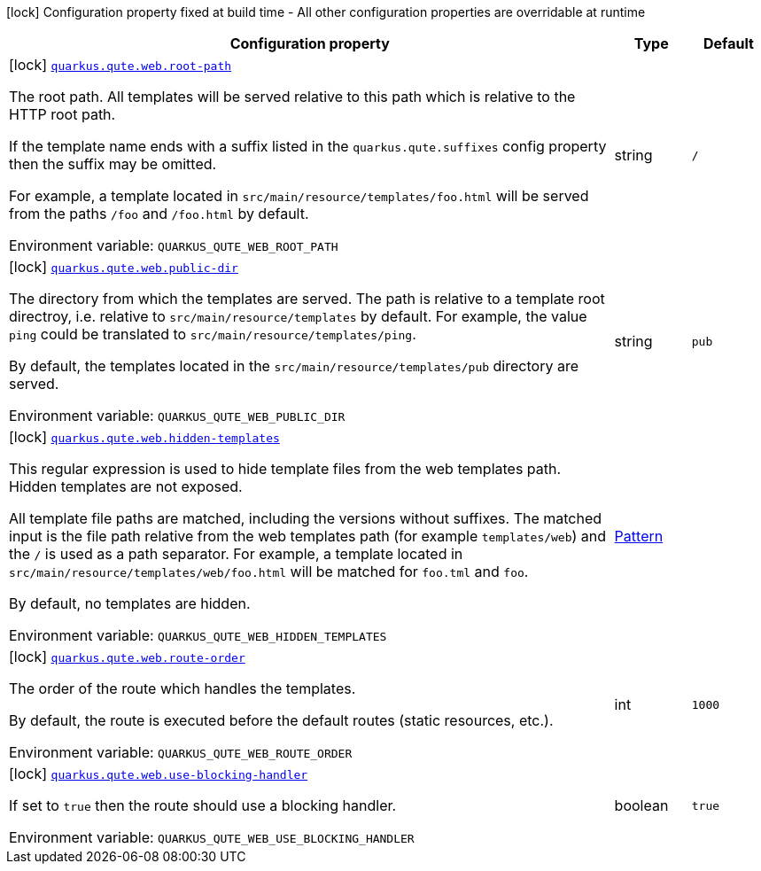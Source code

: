 [.configuration-legend]
icon:lock[title=Fixed at build time] Configuration property fixed at build time - All other configuration properties are overridable at runtime
[.configuration-reference.searchable, cols="80,.^10,.^10"]
|===

h|[.header-title]##Configuration property##
h|Type
h|Default

a|icon:lock[title=Fixed at build time] [[quarkus-qute-web_quarkus-qute-web-root-path]] [.property-path]##link:#quarkus-qute-web_quarkus-qute-web-root-path[`quarkus.qute.web.root-path`]##
ifdef::add-copy-button-to-config-props[]
config_property_copy_button:+++quarkus.qute.web.root-path+++[]
endif::add-copy-button-to-config-props[]


[.description]
--
The root path. All templates will be served relative to this path which is relative to the HTTP root path.

If the template name ends with a suffix listed in the `quarkus.qute.suffixes` config property then the suffix may be
omitted.

For example, a template located in `src/main/resource/templates/foo.html` will be served from the paths `/foo` and
`/foo.html` by default.


ifdef::add-copy-button-to-env-var[]
Environment variable: env_var_with_copy_button:+++QUARKUS_QUTE_WEB_ROOT_PATH+++[]
endif::add-copy-button-to-env-var[]
ifndef::add-copy-button-to-env-var[]
Environment variable: `+++QUARKUS_QUTE_WEB_ROOT_PATH+++`
endif::add-copy-button-to-env-var[]
--
|string
|`/`

a|icon:lock[title=Fixed at build time] [[quarkus-qute-web_quarkus-qute-web-public-dir]] [.property-path]##link:#quarkus-qute-web_quarkus-qute-web-public-dir[`quarkus.qute.web.public-dir`]##
ifdef::add-copy-button-to-config-props[]
config_property_copy_button:+++quarkus.qute.web.public-dir+++[]
endif::add-copy-button-to-config-props[]


[.description]
--
The directory from which the templates are served. The path is relative to a template root directroy, i.e. relative to
`src/main/resource/templates` by default. For example, the value `ping` could be translated to
`src/main/resource/templates/ping`.

By default, the templates located in the `src/main/resource/templates/pub` directory are served.


ifdef::add-copy-button-to-env-var[]
Environment variable: env_var_with_copy_button:+++QUARKUS_QUTE_WEB_PUBLIC_DIR+++[]
endif::add-copy-button-to-env-var[]
ifndef::add-copy-button-to-env-var[]
Environment variable: `+++QUARKUS_QUTE_WEB_PUBLIC_DIR+++`
endif::add-copy-button-to-env-var[]
--
|string
|`pub`

a|icon:lock[title=Fixed at build time] [[quarkus-qute-web_quarkus-qute-web-hidden-templates]] [.property-path]##link:#quarkus-qute-web_quarkus-qute-web-hidden-templates[`quarkus.qute.web.hidden-templates`]##
ifdef::add-copy-button-to-config-props[]
config_property_copy_button:+++quarkus.qute.web.hidden-templates+++[]
endif::add-copy-button-to-config-props[]


[.description]
--
This regular expression is used to hide template files from the web templates path. Hidden templates are not exposed.

All template file paths are matched, including the versions without suffixes. The matched input is the file path relative
from the web templates path (for example `templates/web`) and the `/` is used as a path separator. For example, a
template located in `src/main/resource/templates/web/foo.html` will be matched for `foo.tml` and `foo`.

By default, no templates are hidden.


ifdef::add-copy-button-to-env-var[]
Environment variable: env_var_with_copy_button:+++QUARKUS_QUTE_WEB_HIDDEN_TEMPLATES+++[]
endif::add-copy-button-to-env-var[]
ifndef::add-copy-button-to-env-var[]
Environment variable: `+++QUARKUS_QUTE_WEB_HIDDEN_TEMPLATES+++`
endif::add-copy-button-to-env-var[]
--
|link:https://docs.oracle.com/en/java/javase/17/docs/api/java.base/java/util/regex/Pattern.html[Pattern]
|

a|icon:lock[title=Fixed at build time] [[quarkus-qute-web_quarkus-qute-web-route-order]] [.property-path]##link:#quarkus-qute-web_quarkus-qute-web-route-order[`quarkus.qute.web.route-order`]##
ifdef::add-copy-button-to-config-props[]
config_property_copy_button:+++quarkus.qute.web.route-order+++[]
endif::add-copy-button-to-config-props[]


[.description]
--
The order of the route which handles the templates.

By default, the route is executed before the default routes (static resources, etc.).


ifdef::add-copy-button-to-env-var[]
Environment variable: env_var_with_copy_button:+++QUARKUS_QUTE_WEB_ROUTE_ORDER+++[]
endif::add-copy-button-to-env-var[]
ifndef::add-copy-button-to-env-var[]
Environment variable: `+++QUARKUS_QUTE_WEB_ROUTE_ORDER+++`
endif::add-copy-button-to-env-var[]
--
|int
|`1000`

a|icon:lock[title=Fixed at build time] [[quarkus-qute-web_quarkus-qute-web-use-blocking-handler]] [.property-path]##link:#quarkus-qute-web_quarkus-qute-web-use-blocking-handler[`quarkus.qute.web.use-blocking-handler`]##
ifdef::add-copy-button-to-config-props[]
config_property_copy_button:+++quarkus.qute.web.use-blocking-handler+++[]
endif::add-copy-button-to-config-props[]


[.description]
--
If set to `true` then the route should use a blocking handler.


ifdef::add-copy-button-to-env-var[]
Environment variable: env_var_with_copy_button:+++QUARKUS_QUTE_WEB_USE_BLOCKING_HANDLER+++[]
endif::add-copy-button-to-env-var[]
ifndef::add-copy-button-to-env-var[]
Environment variable: `+++QUARKUS_QUTE_WEB_USE_BLOCKING_HANDLER+++`
endif::add-copy-button-to-env-var[]
--
|boolean
|`true`

|===

